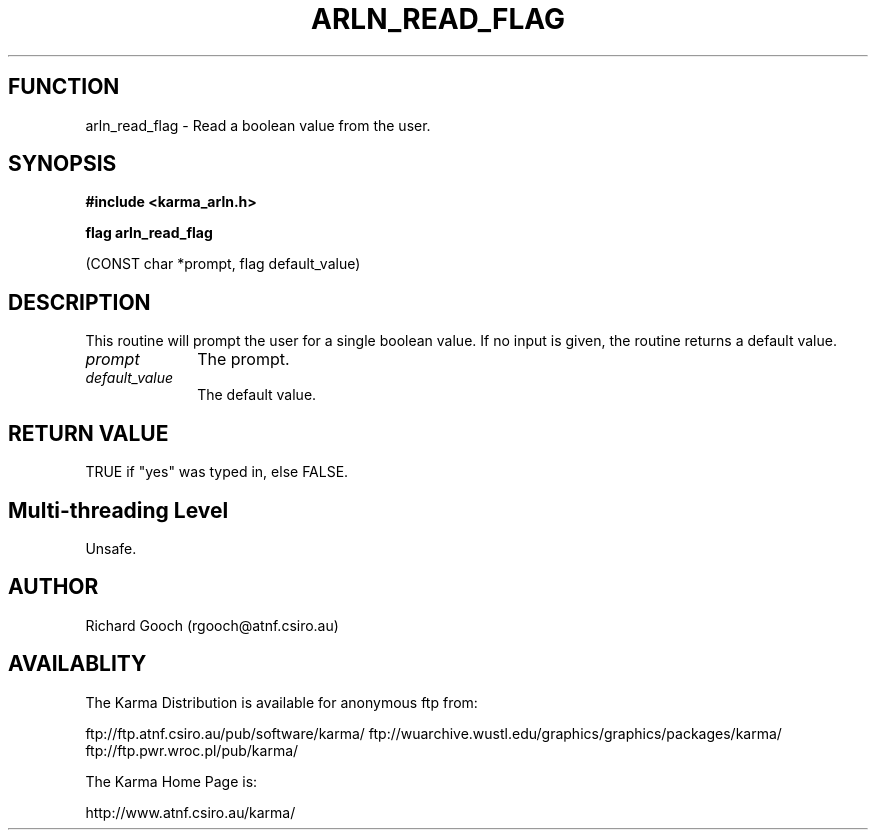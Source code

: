 .TH ARLN_READ_FLAG 3 "13 Nov 2005" "Karma Distribution"
.SH FUNCTION
arln_read_flag \- Read a boolean value from the user.
.SH SYNOPSIS
.B #include <karma_arln.h>
.sp
.B flag arln_read_flag
.sp
(CONST char *prompt, flag default_value)
.SH DESCRIPTION
This routine will prompt the user for a single boolean value.
If no input is given, the routine returns a default value.
.IP \fIprompt\fP 1i
The prompt.
.IP \fIdefault_value\fP 1i
The default value.
.SH RETURN VALUE
TRUE if "yes" was typed in, else FALSE.
.SH Multi-threading Level
Unsafe.
.SH AUTHOR
Richard Gooch (rgooch@atnf.csiro.au)
.SH AVAILABLITY
The Karma Distribution is available for anonymous ftp from:

ftp://ftp.atnf.csiro.au/pub/software/karma/
ftp://wuarchive.wustl.edu/graphics/graphics/packages/karma/
ftp://ftp.pwr.wroc.pl/pub/karma/

The Karma Home Page is:

http://www.atnf.csiro.au/karma/
